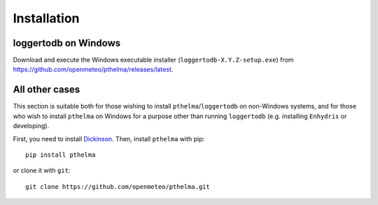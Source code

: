 .. _install:

============
Installation
============

.. highlight:: bash

loggertodb on Windows
=====================

Download and execute the Windows executable installer
(``loggertodb-X.Y.Z-setup.exe``) from
https://github.com/openmeteo/pthelma/releases/latest.

All other cases
===============

This section is suitable both for those wishing to install
``pthelma``/``loggertodb`` on non-Windows systems, and for those who
wish to install ``pthelma`` on Windows for a purpose other than
running ``loggertodb`` (e.g. installing ``Enhydris`` or developing).

First, you need to install Dickinson_. Then, install ``pthelma`` with
pip::

    pip install pthelma

or clone it with ``git``::

    git clone https://github.com/openmeteo/pthelma.git


.. _dickinson: http://dickinson.readthedocs.org/
